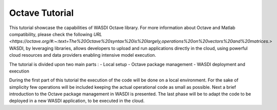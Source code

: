 .. TestReadTheDocs documentation master file, created by
   sphinx-quickstart on Mon Apr 19 16:00:28 2021.
   You can adapt this file completely to your liking, but it should at least
   contain the root `toctree` directive.
.. _OctaveTutorial:

Octave Tutorial
===========================

This tutorial showcase the capabilities of WASDI Octave library.
For more information about Octave and Matlab compatibility, please check the following  `URL <https://octave.org/#:~:text=The%20Octave%20syntax%20is%20largely,operations%20on%20vectors%20and%20matrices.>`
WASDI, by leveraging libraries, allows developers to upload and run applications directly in the cloud, using 
powerful cloud resources and data providers enabling intensive model execution.

The tutorial is divided upon two main parts : 
- Local setup 
- Octave package management
- WASDI deployment and execution 

During the first part of this tutorial the execution of the code will be done on a local environment. 
For the sake of simplicity few operations will be included keeping the actual operational code as small as possible.
Next a brief introduction to the Octave package management in WASDI is presented.
The last phase will be to adapt the code to be deployed in a new WASDI application, to be executed in the cloud.



